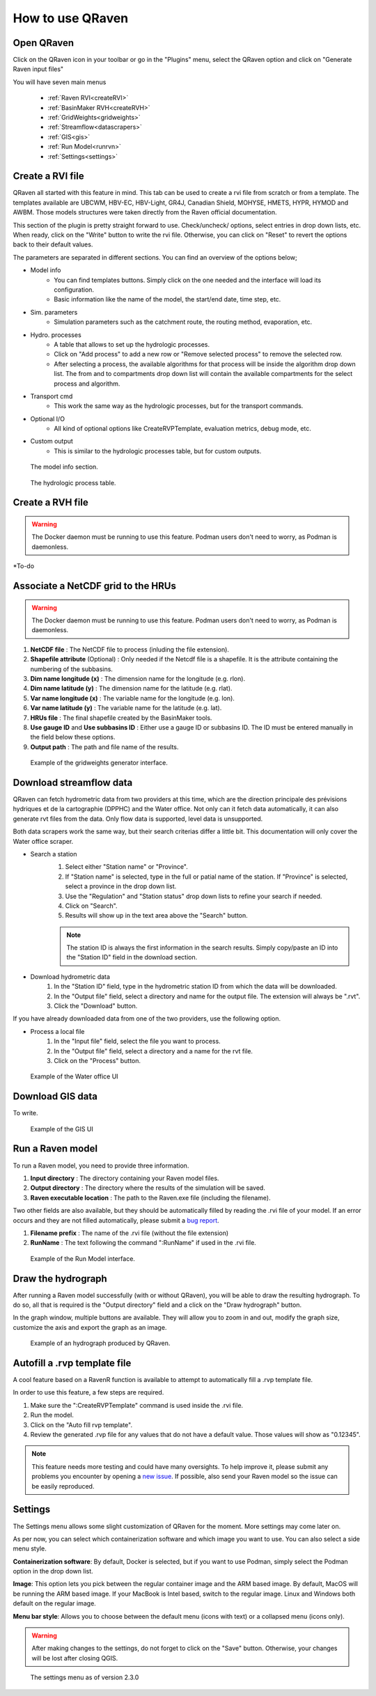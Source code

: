 How to use QRaven
=================

.. _Usage:


Open QRaven
-----------
.. |qrvn_ico| image:: https://github.com/Scriptbash/QRaven/blob/main/qraven/icon.png?raw=true
  :width: 20

Click on the QRaven icon |qrvn_ico| in your toolbar or go in the "Plugins" menu, select the QRaven option and click on "Generate Raven input files"

.. image:: https://user-images.githubusercontent.com/98601298/170999781-22514c96-7611-424a-b946-69fd465c5181.png
  :width: 600

You will have seven main menus

 * :ref:`Raven RVI<createRVI>`
 * :ref:`BasinMaker RVH<createRVH>`
 * :ref:`GridWeights<gridweights>`
 * :ref:`Streamflow<datascrapers>`
 * :ref:`GIS<gis>`
 * :ref:`Run Model<runrvn>`
 * :ref:`Settings<settings>`

.. _createRVI:

Create a RVI file
-----------------
QRaven all started with this feature in mind. This tab can be used to create a rvi file from scratch or from a template.
The templates available are UBCWM, HBV-EC, HBV-Light, GR4J, Canadian Shield,
MOHYSE, HMETS, HYPR, HYMOD and AWBM. Those models structures were taken directly from the Raven official documentation.

This section of the plugin is pretty straight forward to use. Check/uncheck/ options, select entries in drop down lists, etc.
When ready, click on the "Write" button to write the rvi file. Otherwise, you can click on "Reset" to revert the options back to their default values.

The parameters are separated in different sections. You can find an overview of the options below; 

- Model info
   - You can find templates buttons. Simply click on the one needed and the interface will load its configuration. 
   - Basic information like the name of the model, the start/end date, time step, etc.
- Sim. parameters
   - Simulation parameters such as the catchment route, the routing method, evaporation, etc.
- Hydro. processes
   - A table that allows to set up the hydrologic processes.
   - Click on "Add process" to add a new row or "Remove selected process" to remove the selected row.
   - After selecting a process, the available algorithms for that process will be inside the algorithm drop down list. The from and to
     compartments drop down list will contain the available compartments for the select process and algorithm.
- Transport cmd
   - This work the same way as the hydrologic processes, but for the transport commands.
- Optional I/O
   - All kind of optional options like CreateRVPTemplate, evaluation metrics, debug mode, etc.
- Custom output
   - This is similar to the hydrologic processes table, but for custom outputs.


.. figure:: ./images/modelinfo_ui.png
  :width: 600

  The model info section.

.. figure:: ./images/hydroproc_ui.png
  :width: 800

  The hydrologic process table.

.. _createRVH:

Create a RVH file
-----------------
.. warning::
  The Docker daemon must be running to use this feature. Podman users don't need to worry, as Podman is daemonless.

*To-do

.. _gridweights:

Associate a NetCDF grid to the HRUs
-----------------------------------
.. warning::
  The Docker daemon must be running to use this feature. Podman users don't need to worry, as Podman is daemonless.

1. **NetCDF file** : The NetCDF file to process (inluding the file extension).
2. **Shapefile attribute** (Optional) : Only needed if the Netcdf file is a shapefile. It is the attribute containing the numbering of the subbasins.
3. **Dim name longitude (x)** : The dimension name for the longitude (e.g. rlon).
4. **Dim name latitude (y)** : The dimension name for the latitude (e.g. rlat).
5. **Var name longitude (x)** : The variable name for the longitude (e.g. lon).
6. **Var name latitude (y)** : The variable name for the latitude (e.g. lat).
7. **HRUs file** : The final shapefile created by the BasinMaker tools.
8. **Use gauge ID** and **Use subbasins ID** : Either use a gauge ID or subbasins ID. The ID must be entered manually in the field below these options.
9. **Output path** : The path and file name of the results.

.. figure:: https://user-images.githubusercontent.com/98601298/188149605-f67b527a-4069-4a51-9830-4290c79fd0b8.png
  :width: 600
  
  Example of the gridweights generator interface.

.. _datascrapers:

Download streamflow data
------------------------
QRaven can fetch hydrometric data from two providers at this time, which are the 
direction principale des prévisions hydriques et de la cartographie (DPPHC) and the Water office. Not only can it fetch data automatically,
it can also generate rvt files from the data. Only flow data is supported, level data is unsupported.

Both data scrapers work the same way, but their search criterias differ a little bit. This documentation will only cover the Water office scraper.

- Search a station
   1. Select either "Station name" or "Province".
   2. If "Station name" is selected, type in the full or patial name of the station. If "Province" is selected, select a province in the drop down list.
   3. Use the "Regulation" and "Station status" drop down lists to refine your search if needed.
   4. Click on "Search".
   5. Results will show up in the text area above the "Search" button.
   
   .. note:: 
    The station ID is always the first information in the search results. Simply copy/paste an ID into the "Station ID" field in the download section.


- Download hydrometric data
   1. In the "Station ID" field, type in the hydrometric station ID from which the data will be downloaded.
   2. In the "Output file" field, select a directory and name for the output file. The extension will always be ".rvt".
   3. Click the "Download" button.

If you have already downloaded data from one of the two providers, use the following option.

- Process a local file
   1. In the "Input file" field, select the file you want to process.
   2. In the "Output file" field, select a directory and a name for the rvt file.
   3. Click on the "Process" button. 

.. figure:: ./images/watersurvey_ui.png
  :width: 600

  Example of the Water office UI

.. _gis:

Download GIS data
-----------------
To write.

.. figure:: ./images/gis_ui.png
  :width: 600

  Example of the GIS UI

.. _runrvn:

Run a Raven model
-----------------
To run a Raven model, you need to provide three information.

1. **Input directory** : The directory containing your Raven model files.
2. **Output directory** : The directory where the results of the simulation will be saved.
3. **Raven executable location** : The path to the Raven.exe file (including the filename).

Two other fields are also available, but they should be automatically filled by reading the .rvi file of your model.
If an error occurs and they are not filled automatically, please submit a `bug report <https://github.com/Scriptbash/QRaven/issues>`_.

1. **Filename prefix** : The name of the .rvi file (without the file extension)
2. **RunName** : The text following the command ":RunName" if used in the .rvi file. 

.. figure:: https://user-images.githubusercontent.com/98601298/188149995-0dbed886-7906-412a-b798-09bae286959e.png
  :width: 600
  
  Example of the Run Model interface.

Draw the hydrograph
-------------------
After running a Raven model successfully (with or without QRaven), you will be able to draw the resulting hydrograph.
To do so, all that is required is the "Output directory" field and a click on the "Draw hydrograph" button. 

In the graph window, multiple buttons are available. They will allow you to zoom in and out, modify the graph size, customize the axis and export the graph as an image.

.. figure:: https://user-images.githubusercontent.com/98601298/188150121-ff889b56-5aa3-4e17-9d7f-28848896932d.png
  :width: 450
  
  Example of an hydrograph produced by QRaven.

Autofill a .rvp template file
------------------------------
A cool feature based on a RavenR function is available to attempt to automatically fill a .rvp template file.

In order to use this feature, a few steps are required.

1. Make sure the ":CreateRVPTemplate" command is used inside the .rvi file.
2. Run the model.
3. Click on the "Auto fill rvp template".
4. Review the generated .rvp file for any values that do not have a default value. Those values will show as "0.12345".

.. note::
  This feature needs more testing and could have many oversights. To help improve it, please submit any problems you encounter by opening a `new issue <https://github.com/Scriptbash/QRaven/issues>`_.
  If possible, also send your Raven model so the issue can be easily reproduced.

.. _settings:

Settings
--------
The Settings menu allows some slight customization of QRaven for the moment. More settings may come later on.

As per now, you can select which containerization software and which image you want to use. You can also
select a side menu style.

**Containerization software**: By default, Docker is selected, but if you want to use
Podman, simply select the Podman option in the drop down list.

**Image**: This option lets you pick between the regular container image and the ARM based image. By default, MacOS
will be running the ARM based image. If your MacBook is Intel based, switch to the regular image. Linux and Windows both
default on the regular image.

**Menu bar style**: Allows you to choose between the default menu (icons with text) or a collapsed menu (icons only).

.. warning::
  After making changes to the settings, do not forget to click on the "Save" button. Otherwise, your changes will be lost after closing QGIS.

.. figure:: ./images/settings_ui.png
  :width: 600

  The settings menu as of version 2.3.0
